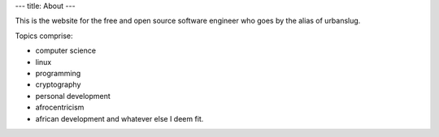 ---
title: About
---

This is the website for the free and open source software engineer who goes by the alias of urbanslug.

Topics comprise:

- computer science
- linux
- programming
- cryptography
- personal development
- afrocentricism
- african development and whatever else I deem fit.
